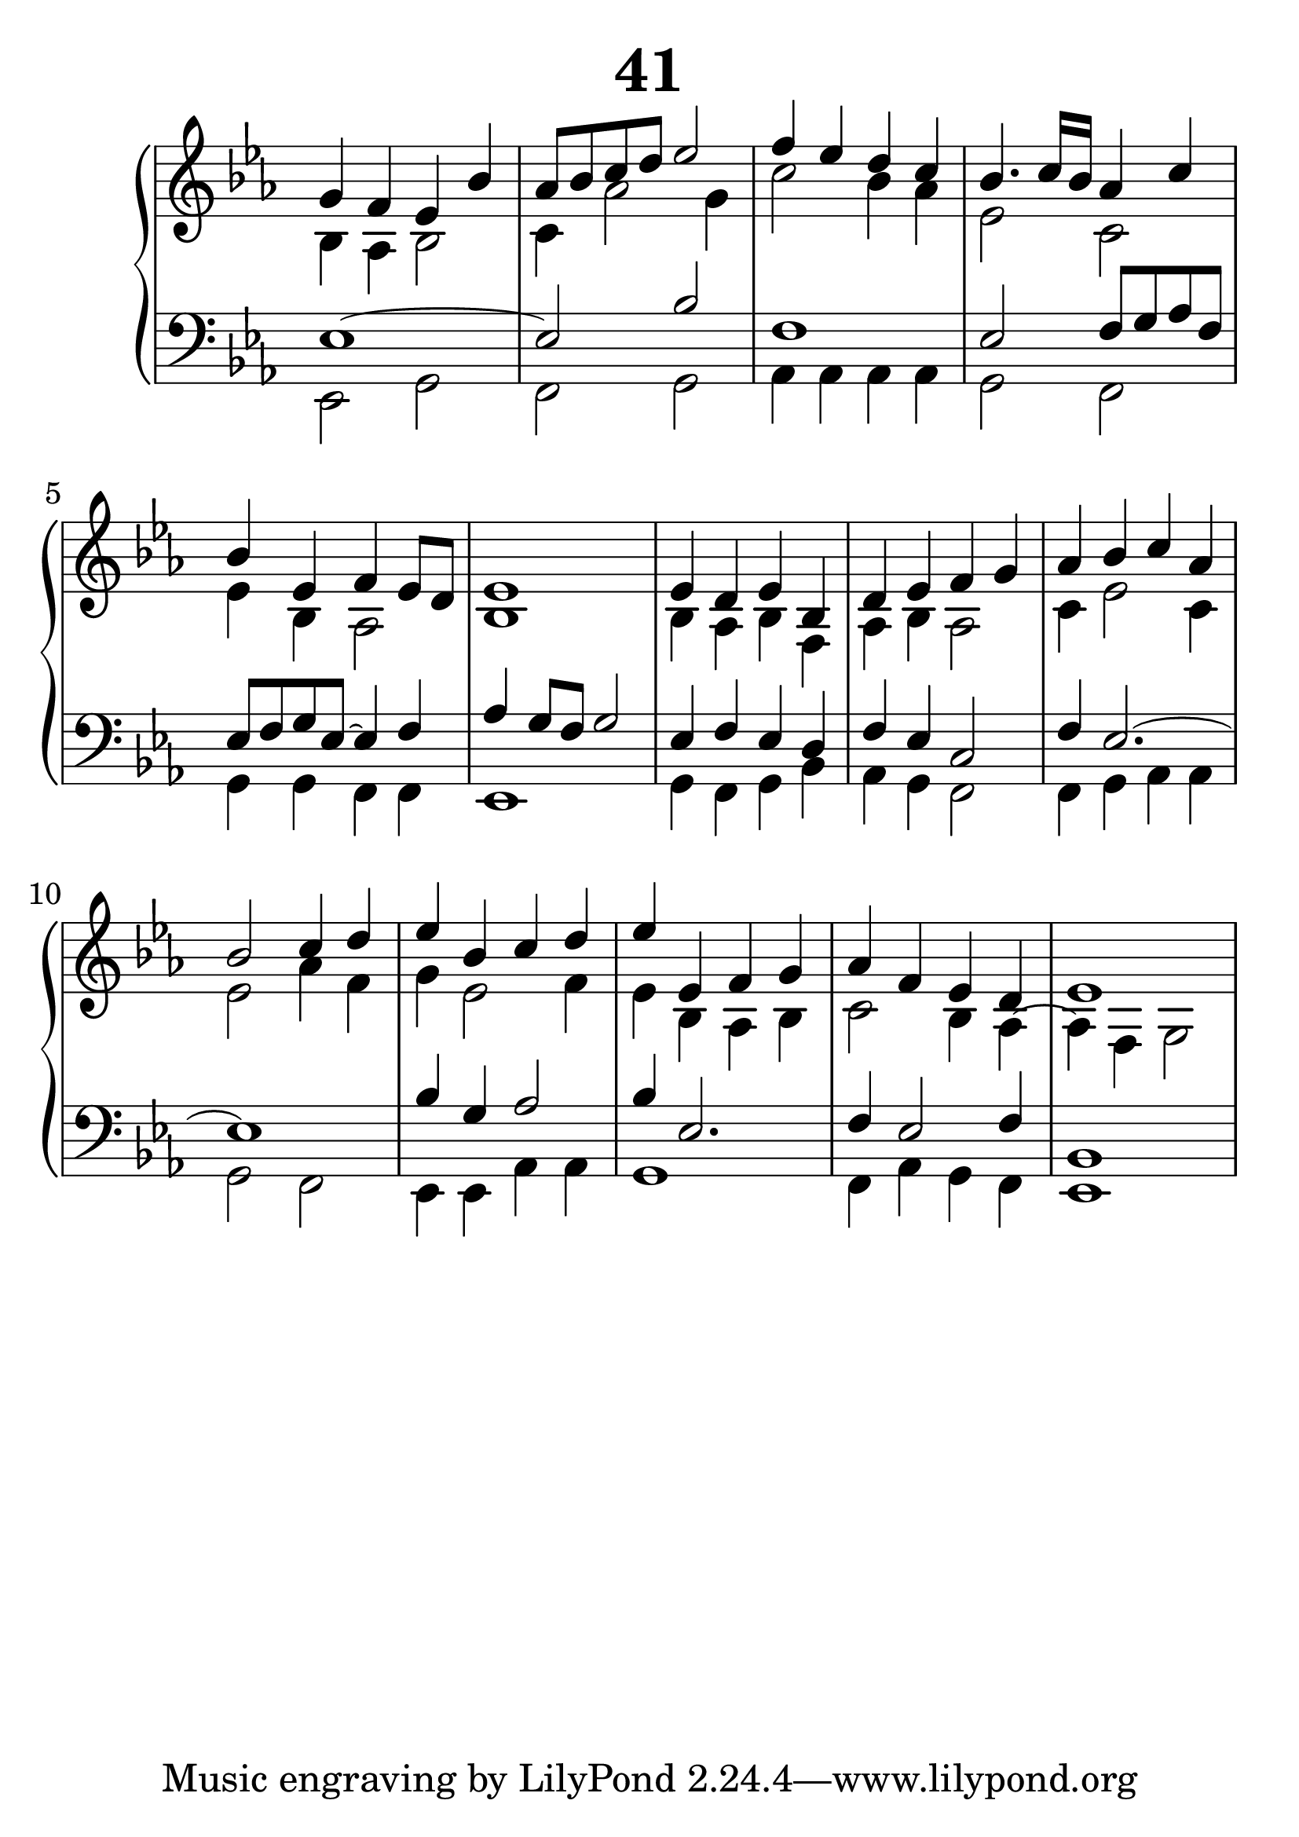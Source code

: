 \header {
  title = "41"
}
\version "2.18.2"

#(set-global-staff-size 32)

global = {
  \key es \major
  \time 4/4
}

rightOne = \relative c'' {
  \global
  %  \autoBeamOff
g4 f es bes' as8 bes c d es2
f4 es d c bes4. c16 bes as4 c4
bes4 es, f4 es8 d8 es1

es4 d es bes d es f g
as bes c as bes2 c4 d4
es4 bes c d
es es, f g as f es d es1

  % Music follows here.
}

rightTwo = \relative c' {
  \global
bes4 as4 bes2 c4 as'2 g4
c2 bes4 as es2 c2 es4 bes4
as2 bes1

bes4 as4 bes f4 as4 bes4 as2
c4 es2 c4 es2 as4 f4 g es2 f4
es4 bes4 as4 bes4 c2 bes4 as4~
as4 f g2
  % Music follows here.
  
}

leftOne = \relative c {
  \global
es1~es2 bes'2 f1
es2 f8 g as f es8 f g es~es4 f4 as4 g8 f8 g2

es4 f4 es d4 f4 es4 c2
f4 es2.~es1
bes'4 g as2 bes4 es,2. f4
es2 f4  bes,1
  % Music follows here.
}

leftTwo = \relative c, {
  \global
es2 g2 f g
as4 as as as g2 f2
g4 g f f es1

g4 f g bes as g f2
f4 g as as g2 f2
es4 es as as g1
f4 as g f es1
}
 

 
%ketto = \lyricmode {
%\repeat "unfold" 12 { \skip 8 } 
%\set stanza = #"23.7. "
%\once \override LyricText.self-alignment-X = #LEFT "Áldalak téged, Atyám, mennynek és föld" -- nek Is -- te -- ne,,
%\once \override LyricText.self-alignment-X = #LEFT "mert feltártad a kicsinyeknek" or -- szá -- god tit -- ka -- it.
%}


\score {
 

  \new PianoStaff \with {
    instrumentName = ""
  } <<
    \new Staff = "right" \with { 
      midiInstrument = "acoustic grand"
    } << 
      \override Staff.TimeSignature.stencil = ##f
      \new Voice = "rightOne" {
        \override Stem  #'direction = #UP
        \transpose f f {\rightOne  } 
      }
      
     
      \new Voice = "rightTwo" {
        \override Stem  #'direction = #DOWN
        \transpose f f {\rightTwo }
      }
     
    >>

    
    \new Staff = "left" \with {
      midiInstrument = "acoustic grand"
    } { 
      \override Staff.TimeSignature.stencil = ##f
      \clef bass << \transpose f f {\leftOne   } 
                    \\ \transpose f f {\leftTwo  } >> }
    
      %\new Lyrics \with { alignBelowContext = "left" }
      %\lyricsto "rightOne"{ \ketto}
      
  >>
   \layout {
  ragged-right = ##f

  \context {
    \Score
      \override LyricText #'font-size = #+2
  }
} 
  \midi {
    \tempo 4=100
  }
}
%\markup { \fontsize #+3 \column{
%  \line{  \bold "21.7."  "Áldalak téged, Atyám, mennynek és föld | nek Istene, " }
%  \line{ \hspace #30  "mert feltártad a kicsinyeknek | országod titkait."}
%  }
%  }